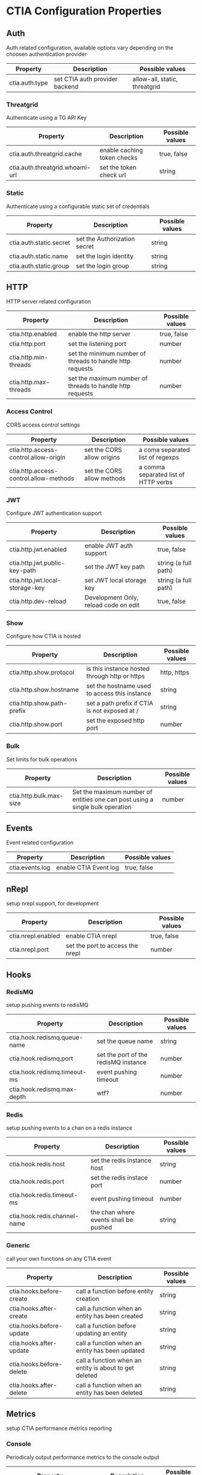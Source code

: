 * CTIA Configuration Properties

** Auth

Auth related configuration, available options vary depending on the choosen authentication provider

| Property       | Description                    | Possible values               |
|----------------+--------------------------------+-------------------------------|
| ctia.auth.type | set CTIA auth provider backend | allow-all, static, threatgrid |


*** Threatgrid

   Authenticate using a TG API Key

| Property                        | Description                 | Possible values |
|---------------------------------+-----------------------------+-----------------|
| ctia.auth.threatgrid.cache      | enable caching token checks | true, false     |
| ctia.auth.threatgrid.whoami-url | set the token check url     | string          |


*** Static

   Authenticate using a configurable static set of credentials

 | Property                | Description                  | Possible values |
 |-------------------------+------------------------------+-----------------|
 | ctia.auth.static.secret | set the Authorization secret | string          |
 | ctia.auth.static.name   | set the login identity       | string          |
 | ctia.auth.static.group  | set the login group          | string          |

** HTTP

  HTTP server related configuration

| Property              | Description                                               | Possible values |
|-----------------------+-----------------------------------------------------------+-----------------|
| ctia.http.enabled     | enable the http server                                    | true, false     |
| ctia.http.port        | set the listening port                                    | number          |
| ctia.http.min-threads | set the minimum number of threads to handle http requests | number          |
| ctia.http.max-threads | set the maximum number of threads to handle http requests | number          |

*** Access Control

   CORS access control settings

| Property                               | Description                | Possible values                      |
|----------------------------------------+----------------------------+--------------------------------------|
| ctia.http.access-control.allow-origin  | set the CORS allow origins | a coma separated list of regexps     |
| ctia.http.access-control.allow-methods | set the CORS allow methods | a comma separated list of HTTP verbs |


*** JWT

   Configure JWT authentication support

| Property                        | Description                           | Possible values      |
|---------------------------------+---------------------------------------+----------------------|
| ctia.http.jwt.enabled           | enable JWT auth support               | true, false          |
| ctia.http.jwt.public-key-path   | set the JWT key path                  | string (a full path) |
| ctia.http.jwt.local-storage-key | set JWT local storage key             | string (a full path) |
| ctia.http.dev-reload            | Development Only, reload code on edit | true, false          |


*** Show   

   Configure how CTIA is hosted

| Property                   | Description                                   | Possible values |
|----------------------------+-----------------------------------------------+-----------------|
| ctia.http.show.protocol    | is this instance hosted through http or https | http, https     |
| ctia.http.show.hostname    | set the hostname used to access this instance | string          |
| ctia.http.show.path-prefix | set a path prefix if CTIA is not exposed at / | string          |
| ctia.http.show.port        | set the exposed http port                     | number          |


*** Bulk

   Set limits for bulk operations

| Property                   | Description                                                                   | Possible values |
|----------------------------+-------------------------------------------------------------------------------+-----------------|
| ctia.http.bulk.max-size    | Set the maximum number of entities one can post using a single bulk operation | number          |


** Events

  Event related configuration

| Property        | Description           | Possible values |
|-----------------+-----------------------+-----------------|
| ctia.events.log | enable CTIA Event log | true, false     |


** nRepl

  setup nrepl support, for development

| Property           | Description                      | Possible values |
|--------------------+----------------------------------+-----------------|
| ctia.nrepl.enabled | enable CTIA nrepl                | true, false     |
| ctia.nrepl.port    | set the port to access the nrepl | number          |


** Hooks

*** RedisMQ

   setup pushing events to redisMQ

| Property                     | Description                          | Possible values |
|------------------------------+--------------------------------------+-----------------|
| ctia.hook.redismq.queue-name | set the queue name                   | string          |
| ctia.hook.redismq.port       | set the port of the redisMQ instance | number          |
| ctia.hook.redismq.timeout-ms | event pushing timeout                | number          |
| ctia.hook.redismq.max-depth  | wtf?                                 | number          |


*** Redis

   setup pushing events to a chan on a redis instance

| Property                     | Description                           | Possible values |
|------------------------------+---------------------------------------+-----------------|
| ctia.hook.redis.host         | set the redis instance host           | string          |
| ctia.hook.redis.port         | set the redis instace port            | number          |
| ctia.hook.redis.timeout-ms   | event pushing timeout                 | number          |
| ctia.hook.redis.channel-name | the chan where events shall be pushed | string          |


*** Generic

   call your own functions on any CTIA event

| Property                 | Description                                            | Possible values |
|--------------------------+--------------------------------------------------------+-----------------|
| ctia.hooks.before-create | call a function before entity creation                 | string          |
| ctia.hooks.after-create  | call a function when an entity has been created        | string          |
| ctia.hooks.before-update | call a function before updating an entity              | string          |
| ctia.hooks.after-update  | call a function when an entity has been updated        | string          |
| ctia.hooks.before-delete | call a function when an entity is about to get deleted | string          |
| ctia.hooks.after-delete  | call a function when an entity has been deleted        | string          |


** Metrics

   setup CTIA performance metrics reporting


*** Console

   Periodicaly output performance metrics to the console output

| Property                      | Description                                                    | Possible values |
|-------------------------------+----------------------------------------------------------------+-----------------|
| ctia.metrics.console.enabled  | periodically output performance metrics to the console         | boolean         |
| ctia.metrics.console.interval | how often shall the metrics be displayed on the console output | seconds         |


*** JMX

   Setup JMX metrics reporting


| Property                 | Description | Possible values |
|--------------------------+-------------+-----------------|
| ctia.metrics.jmx.enabled | enable JMX  | boolean         |


*** Riemann 
   
   Setup Riemann metrics reporting

| Property                      | Description                      | Possible values |
|-------------------------------+----------------------------------+-----------------|
| ctia.metrics.riemann.enabled  | enable riemann metrics reporting | boolean         |
| ctia.metrics.riemann.host     | riemann instance host            | string          |
| ctia.metrics.riemann.port     | riemann instance port            | number          |
| ctia.metrics.riemann.interval | how often to push metrics        | seconds         |


** Store

  Each entity type is stored using a separate Store that shares nothing with the others.
  it is possible to use different data stores depending on the entity type.
  currently CTIA has store implementations available only for Elasticsearch.

  start by selecting a store implementation for your entity type, then customize its settings

  available entities are: 

  =actor=
  =campaign=
  =coa=
  =event=
  =data-table=
  =exploit-target=
  =feedback=
  =identity=
  =incident=
  =indicator=
  =judgement= 
  =relationship= 
  =sighting=
  =ttp=


| Property            | Description                                      | Possible values |
|---------------------+--------------------------------------------------+-----------------|
| ctia.store.<entity> | select a store implementation for a given entity | es              |


* CTIA Configuration Properties

** Auth

   Auth related configuration, 
   CTIA supports choosing an auth Identity provider among: 

   =threatgrid=, =static=, =allow-all=

   JWT authentication is also supported, see the =JWT= section for more details.

   using =allow-all= requires no configuration, users will be identified as =Unknown= and belong to =Unknown group= 
   it is preferably intended for development purposes

   available options vary depending on the choosen authentication provider:

| Property       | Description                    | Possible values                    |
|----------------+--------------------------------+------------------------------------|
| ctia.auth.type | set CTIA auth provider backend | =allow-all=  =static= =threatgrid= |


*** Threatgrid

   Authenticate using Threat GRID api keys

| Property                        | Description                 | Possible values |
|---------------------------------+-----------------------------+-----------------|
| ctia.auth.threatgrid.cache      | enable caching token checks | =true= =false=  |
| ctia.auth.threatgrid.whoami-url | set the token check url     | url string      |


*** Static

   Authenticate using a configurable static set of credentials, 
   users will share the same Authorization token.

 | Property                | Description                  | Possible values |
 |-------------------------+------------------------------+-----------------|
 | ctia.auth.static.secret | set the Authorization secret | string          |
 | ctia.auth.static.name   | set the login identity       | string          |
 | ctia.auth.static.group  | set the login group          | string          |


** Access Control

   Setup entity access control settings

 | Property                        | Description                                                | Possible values                |
 |---------------------------------+------------------------------------------------------------+--------------------------------|
 | ctia.access-control.min-tlp     | set the minimum TLP value for posting a document           | =white= =green=  =amber= =red= |
 | ctia.access-control.default-tlp | set the TLP for a newly posted entity if none is specified | =white= =green= =amber= =red=  |


** HTTP

  HTTP server related configuration

| Property              | Description                                           | Possible values |
|-----------------------+-------------------------------------------------------+-----------------|
| ctia.http.enabled     | enable the http server                                | =true= =false=  |
| ctia.http.port        | set the listening port                                | number          |
| ctia.http.min-threads | set the min number of threads to handle HTTP requests | number          |
| ctia.http.max-threads | set the max number of threads to handle HTTP requests | number          |

*** Access Control

   CORS access control settings,
   allow CTIA API access from a different domain
   see: https://developer.mozilla.org/en-US/docs/Web/HTTP/Access_control_CORS


| Property                               | Description                           | Possible values                      |
|----------------------------------------+---------------------------------------+--------------------------------------|
| ctia.http.access-control.allow-origin  | set the CORS allow origins config     | a coma separated list of regexps     |
| ctia.http.access-control.allow-methods | set the CORS allow methods config     | a comma separated list of HTTP verbs |
| ctia.http.dev-reload                   | Development Only, reload code on edit | =true= =false=                       |

*** JWT

   Configure JWT authentication support,
   see: https://jwt.io/

| Property                        | Description                           | Possible values      |
|---------------------------------+---------------------------------------+----------------------|
| ctia.http.jwt.enabled           | enable JWT auth support               | =true= =false=      |
| ctia.http.jwt.public-key-path   | set the JWT key path                  | string (a full path) |
| ctia.http.jwt.local-storage-key | set JWT local storage key             | string (a full path) |


*** Show   

   Configure how CTIA is hosted,
   setting those values correctly is mandatory as it defines how entity ids are generated.

| Property                   | Description                                   | Possible values |
|----------------------------+-----------------------------------------------+-----------------|
| ctia.http.show.protocol    | is this instance hosted through http or https | =http= =https=  |
| ctia.http.show.hostname    | set the hostname used to access this instance | string          |
| ctia.http.show.path-prefix | set a path prefix if CTIA is not exposed at / | string          |
| ctia.http.show.port        | set the exposed http port                     | number          |


*** Bulk

   Set limits for entity bulk operations

| Property                   | Description                                                                   | Possible values |
|----------------------------+-------------------------------------------------------------------------------+-----------------|
| ctia.http.bulk.max-size    | Set the maximum number of entities one can post using a single bulk operation | number          |


** Events

  Event related configuration

| Property        | Description           | Possible values |
|-----------------+-----------------------+-----------------|
| ctia.events.log | enable CTIA Event log | =true= =false= |


** nRepl

  setup clojure nrepl support, for development

| Property           | Description                      | Possible values |
|--------------------+----------------------------------+-----------------|
| ctia.nrepl.enabled | enable CTIA nrepl                | =true= =false=  |
| ctia.nrepl.port    | set the port to access the nrepl | number          |


** Hooks

*** RedisMQ

   setup pushing events to redisMQ

| Property                     | Description                          | Possible values |
|------------------------------+--------------------------------------+-----------------|
| ctia.hook.redismq.queue-name | set the queue name                   | string          |
| ctia.hook.redismq.port       | set the port of the redisMQ instance | number          |
| ctia.hook.redismq.timeout-ms | event pushing timeout                | number          |
| ctia.hook.redismq.max-depth  |                                      | number          |


*** Redis

   setup pushing events to a channel on a redis instance

| Property                     | Description                           | Possible values |
|------------------------------+---------------------------------------+-----------------|
| ctia.hook.redis.host         | set the redis instance host           | string          |
| ctia.hook.redis.port         | set the redis instace port            | number          |
| ctia.hook.redis.timeout-ms   | event pushing timeout                 | number          |
| ctia.hook.redis.channel-name | the chan where events shall be pushed | string          |


*** Generic

   call your own functions on any CTIA event,
   these functions need to be available on the classpath


| Property                 | Description                                            | Possible values |
|--------------------------+--------------------------------------------------------+-----------------|
| ctia.hooks.before-create | call a function before entity creation                 | string          |
| ctia.hooks.after-create  | call a function when an entity has been created        | string          |
| ctia.hooks.before-update | call a function before updating an entity              | string          |
| ctia.hooks.after-update  | call a function when an entity has been updated        | string          |
| ctia.hooks.before-delete | call a function when an entity is about to get deleted | string          |
| ctia.hooks.after-delete  | call a function when an entity has been deleted        | string          |


** Metrics

   setup CTIA performance metrics reporting


*** Console

   Periodicaly output performance metrics to the console output

| Property                      | Description                                                    | Possible values |
|-------------------------------+----------------------------------------------------------------+-----------------|
| ctia.metrics.console.enabled  | periodically output performance metrics to the console         | boolean         |
| ctia.metrics.console.interval | how often shall the metrics be displayed on the console output | seconds         |


*** JMX

   Setup JMX metrics reporting


| Property                 | Description | Possible values |
|--------------------------+-------------+-----------------|
| ctia.metrics.jmx.enabled | enable JMX  | boolean         |


*** Riemann 
   
   Setup Riemann metrics reporting

| Property                      | Description                      | Possible values |
|-------------------------------+----------------------------------+-----------------|
| ctia.metrics.riemann.enabled  | enable riemann metrics reporting | boolean         |
| ctia.metrics.riemann.host     | riemann instance host            | string          |
| ctia.metrics.riemann.port     | riemann instance port            | number          |
| ctia.metrics.riemann.interval | how often to push metrics        | seconds         |


** Store

  Each entity type is stored using a separate Store that shares nothing with the others.
  it is possible to use different data stores depending on the entity type.
  currently CTIA has store implementations available only for Elasticsearch.

  start by selecting a store implementation for your entity type, then customize its settings

  available entities are: 

  =actor=
  =campaign=
  =coa=
  =event=
  =data-table=
  =exploit-target=
  =feedback=
  =identity=
  =incident=
  =indicator=
  =judgement= 
  =relationship= 
  =sighting=
  =ttp=


| Property            | Description                                      | Possible values |
|---------------------+--------------------------------------------------+-----------------|
| ctia.store.<entity> | select a store implementation for a given entity | es              |


*** ES

Set ES Store implementation settings, 
one can set defaults for all ES stores using =default= as entity

| Property                         | Description                                                   | Possible values |
|----------------------------------+---------------------------------------------------------------+-----------------|
| ctia.store.es.[entity].host      | ES instance host                                              | string          |
| ctia.store.es.[entity].port      | ES instance port                                              | port            |
| ctia.store.es.[entity].indexname | ES index name to use                                          | string          |
| ctia.store.es.[entity].refresh   | wether to trigger an index refresh after each write operation | boolean         |
| ctia.store.es.[entity].replicas  | how many replicas to setup at index creation                  | number          |
| ctia.store.es.[entity].shards    | how many shards to setup at index creation                    | number          |
